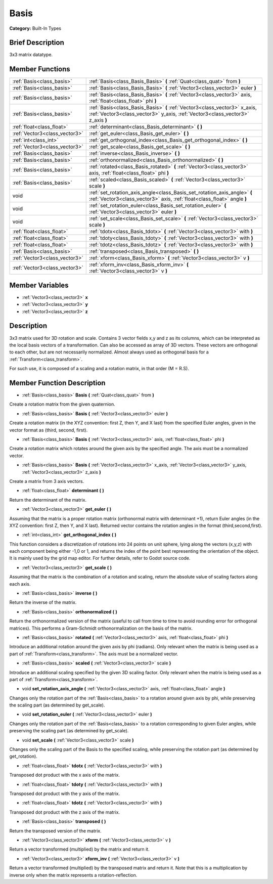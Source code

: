 .. Generated automatically by doc/tools/makerst.py in Godot's source tree.
.. DO NOT EDIT THIS FILE, but the doc/base/classes.xml source instead.

.. _class_Basis:

Basis
=====

**Category:** Built-In Types

Brief Description
-----------------

3x3 matrix datatype.

Member Functions
----------------

+--------------------------------+----------------------------------------------------------------------------------------------------------------------------------------------------------------+
| :ref:`Basis<class_basis>`      | :ref:`Basis<class_Basis_Basis>`  **(** :ref:`Quat<class_quat>` from  **)**                                                                                     |
+--------------------------------+----------------------------------------------------------------------------------------------------------------------------------------------------------------+
| :ref:`Basis<class_basis>`      | :ref:`Basis<class_Basis_Basis>`  **(** :ref:`Vector3<class_vector3>` euler  **)**                                                                              |
+--------------------------------+----------------------------------------------------------------------------------------------------------------------------------------------------------------+
| :ref:`Basis<class_basis>`      | :ref:`Basis<class_Basis_Basis>`  **(** :ref:`Vector3<class_vector3>` axis, :ref:`float<class_float>` phi  **)**                                                |
+--------------------------------+----------------------------------------------------------------------------------------------------------------------------------------------------------------+
| :ref:`Basis<class_basis>`      | :ref:`Basis<class_Basis_Basis>`  **(** :ref:`Vector3<class_vector3>` x_axis, :ref:`Vector3<class_vector3>` y_axis, :ref:`Vector3<class_vector3>` z_axis  **)** |
+--------------------------------+----------------------------------------------------------------------------------------------------------------------------------------------------------------+
| :ref:`float<class_float>`      | :ref:`determinant<class_Basis_determinant>`  **(** **)**                                                                                                       |
+--------------------------------+----------------------------------------------------------------------------------------------------------------------------------------------------------------+
| :ref:`Vector3<class_vector3>`  | :ref:`get_euler<class_Basis_get_euler>`  **(** **)**                                                                                                           |
+--------------------------------+----------------------------------------------------------------------------------------------------------------------------------------------------------------+
| :ref:`int<class_int>`          | :ref:`get_orthogonal_index<class_Basis_get_orthogonal_index>`  **(** **)**                                                                                     |
+--------------------------------+----------------------------------------------------------------------------------------------------------------------------------------------------------------+
| :ref:`Vector3<class_vector3>`  | :ref:`get_scale<class_Basis_get_scale>`  **(** **)**                                                                                                           |
+--------------------------------+----------------------------------------------------------------------------------------------------------------------------------------------------------------+
| :ref:`Basis<class_basis>`      | :ref:`inverse<class_Basis_inverse>`  **(** **)**                                                                                                               |
+--------------------------------+----------------------------------------------------------------------------------------------------------------------------------------------------------------+
| :ref:`Basis<class_basis>`      | :ref:`orthonormalized<class_Basis_orthonormalized>`  **(** **)**                                                                                               |
+--------------------------------+----------------------------------------------------------------------------------------------------------------------------------------------------------------+
| :ref:`Basis<class_basis>`      | :ref:`rotated<class_Basis_rotated>`  **(** :ref:`Vector3<class_vector3>` axis, :ref:`float<class_float>` phi  **)**                                            |
+--------------------------------+----------------------------------------------------------------------------------------------------------------------------------------------------------------+
| :ref:`Basis<class_basis>`      | :ref:`scaled<class_Basis_scaled>`  **(** :ref:`Vector3<class_vector3>` scale  **)**                                                                            |
+--------------------------------+----------------------------------------------------------------------------------------------------------------------------------------------------------------+
| void                           | :ref:`set_rotation_axis_angle<class_Basis_set_rotation_axis_angle>`  **(** :ref:`Vector3<class_vector3>` axis, :ref:`float<class_float>` angle  **)**          |
+--------------------------------+----------------------------------------------------------------------------------------------------------------------------------------------------------------+
| void                           | :ref:`set_rotation_euler<class_Basis_set_rotation_euler>`  **(** :ref:`Vector3<class_vector3>` euler  **)**                                                    |
+--------------------------------+----------------------------------------------------------------------------------------------------------------------------------------------------------------+
| void                           | :ref:`set_scale<class_Basis_set_scale>`  **(** :ref:`Vector3<class_vector3>` scale  **)**                                                                      |
+--------------------------------+----------------------------------------------------------------------------------------------------------------------------------------------------------------+
| :ref:`float<class_float>`      | :ref:`tdotx<class_Basis_tdotx>`  **(** :ref:`Vector3<class_vector3>` with  **)**                                                                               |
+--------------------------------+----------------------------------------------------------------------------------------------------------------------------------------------------------------+
| :ref:`float<class_float>`      | :ref:`tdoty<class_Basis_tdoty>`  **(** :ref:`Vector3<class_vector3>` with  **)**                                                                               |
+--------------------------------+----------------------------------------------------------------------------------------------------------------------------------------------------------------+
| :ref:`float<class_float>`      | :ref:`tdotz<class_Basis_tdotz>`  **(** :ref:`Vector3<class_vector3>` with  **)**                                                                               |
+--------------------------------+----------------------------------------------------------------------------------------------------------------------------------------------------------------+
| :ref:`Basis<class_basis>`      | :ref:`transposed<class_Basis_transposed>`  **(** **)**                                                                                                         |
+--------------------------------+----------------------------------------------------------------------------------------------------------------------------------------------------------------+
| :ref:`Vector3<class_vector3>`  | :ref:`xform<class_Basis_xform>`  **(** :ref:`Vector3<class_vector3>` v  **)**                                                                                  |
+--------------------------------+----------------------------------------------------------------------------------------------------------------------------------------------------------------+
| :ref:`Vector3<class_vector3>`  | :ref:`xform_inv<class_Basis_xform_inv>`  **(** :ref:`Vector3<class_vector3>` v  **)**                                                                          |
+--------------------------------+----------------------------------------------------------------------------------------------------------------------------------------------------------------+

Member Variables
----------------

- :ref:`Vector3<class_vector3>` **x**
- :ref:`Vector3<class_vector3>` **y**
- :ref:`Vector3<class_vector3>` **z**

Description
-----------

3x3 matrix used for 3D rotation and scale. Contains 3 vector fields x,y and z as its columns, which can be interpreted as the local basis vectors of a transformation. Can also be accessed as array of 3D vectors. These vectors are orthogonal to each other, but are not necessarily normalized. Almost always used as orthogonal basis for a :ref:`Transform<class_transform>`.

For such use, it is composed of a scaling and a rotation matrix, in that order (M = R.S).

Member Function Description
---------------------------

.. _class_Basis_Basis:

- :ref:`Basis<class_basis>`  **Basis**  **(** :ref:`Quat<class_quat>` from  **)**

Create a rotation matrix from the given quaternion.

.. _class_Basis_Basis:

- :ref:`Basis<class_basis>`  **Basis**  **(** :ref:`Vector3<class_vector3>` euler  **)**

Create a rotation matrix (in the XYZ convention: first Z, then Y, and X last) from the specified Euler angles, given in the vector format as (third, second, first).

.. _class_Basis_Basis:

- :ref:`Basis<class_basis>`  **Basis**  **(** :ref:`Vector3<class_vector3>` axis, :ref:`float<class_float>` phi  **)**

Create a rotation matrix which rotates around the given axis by the specified angle. The axis must be a normalized vector.

.. _class_Basis_Basis:

- :ref:`Basis<class_basis>`  **Basis**  **(** :ref:`Vector3<class_vector3>` x_axis, :ref:`Vector3<class_vector3>` y_axis, :ref:`Vector3<class_vector3>` z_axis  **)**

Create a matrix from 3 axis vectors.

.. _class_Basis_determinant:

- :ref:`float<class_float>`  **determinant**  **(** **)**

Return the determinant of the matrix.

.. _class_Basis_get_euler:

- :ref:`Vector3<class_vector3>`  **get_euler**  **(** **)**

Assuming that the matrix is a proper rotation matrix (orthonormal matrix with determinant +1), return Euler angles (in the XYZ convention: first Z, then Y, and X last). Returned vector contains the rotation angles in the format (third,second,first).

.. _class_Basis_get_orthogonal_index:

- :ref:`int<class_int>`  **get_orthogonal_index**  **(** **)**

This function considers a discretization of rotations into 24 points on unit sphere, lying along the vectors (x,y,z) with each component being either -1,0 or 1, and returns the index of the point best representing the orientation of the object. It is mainly used by the grid map editor. For further details, refer to Godot source code.

.. _class_Basis_get_scale:

- :ref:`Vector3<class_vector3>`  **get_scale**  **(** **)**

Assuming that the matrix is the combination of a rotation and scaling, return the absolute value of scaling factors along each axis.

.. _class_Basis_inverse:

- :ref:`Basis<class_basis>`  **inverse**  **(** **)**

Return the inverse of the matrix.

.. _class_Basis_orthonormalized:

- :ref:`Basis<class_basis>`  **orthonormalized**  **(** **)**

Return the orthonormalized version of the matrix (useful to call from time to time to avoid rounding error for orthogonal matrices). This performs a Gram-Schmidt orthonormalization on the basis of the matrix.

.. _class_Basis_rotated:

- :ref:`Basis<class_basis>`  **rotated**  **(** :ref:`Vector3<class_vector3>` axis, :ref:`float<class_float>` phi  **)**

Introduce an additional rotation around the given axis by phi (radians). Only relevant when the matrix is being used as a part of :ref:`Transform<class_transform>`. The axis must be a normalized vector.

.. _class_Basis_scaled:

- :ref:`Basis<class_basis>`  **scaled**  **(** :ref:`Vector3<class_vector3>` scale  **)**

Introduce an additional scaling specified by the given 3D scaling factor. Only relevant when the matrix is being used as a part of :ref:`Transform<class_transform>`.

.. _class_Basis_set_rotation_axis_angle:

- void  **set_rotation_axis_angle**  **(** :ref:`Vector3<class_vector3>` axis, :ref:`float<class_float>` angle  **)**

Changes only the rotation part of the :ref:`Basis<class_basis>` to a rotation around given axis by phi, while preserving the scaling part (as determined by get_scale).

.. _class_Basis_set_rotation_euler:

- void  **set_rotation_euler**  **(** :ref:`Vector3<class_vector3>` euler  **)**

Changes only the rotation part of the :ref:`Basis<class_basis>` to a rotation corresponding to given Euler angles, while preserving the scaling part (as determined by get_scale).

.. _class_Basis_set_scale:

- void  **set_scale**  **(** :ref:`Vector3<class_vector3>` scale  **)**

Changes only the scaling part of the Basis to the specified scaling, while preserving the rotation part (as determined by get_rotation).

.. _class_Basis_tdotx:

- :ref:`float<class_float>`  **tdotx**  **(** :ref:`Vector3<class_vector3>` with  **)**

Transposed dot product with the x axis of the matrix.

.. _class_Basis_tdoty:

- :ref:`float<class_float>`  **tdoty**  **(** :ref:`Vector3<class_vector3>` with  **)**

Transposed dot product with the y axis of the matrix.

.. _class_Basis_tdotz:

- :ref:`float<class_float>`  **tdotz**  **(** :ref:`Vector3<class_vector3>` with  **)**

Transposed dot product with the z axis of the matrix.

.. _class_Basis_transposed:

- :ref:`Basis<class_basis>`  **transposed**  **(** **)**

Return the transposed version of the matrix.

.. _class_Basis_xform:

- :ref:`Vector3<class_vector3>`  **xform**  **(** :ref:`Vector3<class_vector3>` v  **)**

Return a vector transformed (multiplied) by the matrix and return it.

.. _class_Basis_xform_inv:

- :ref:`Vector3<class_vector3>`  **xform_inv**  **(** :ref:`Vector3<class_vector3>` v  **)**

Return a vector transformed (multiplied) by the transposed matrix and return it. Note that this is a multiplication by inverse only when the matrix represents a rotation-reflection.


